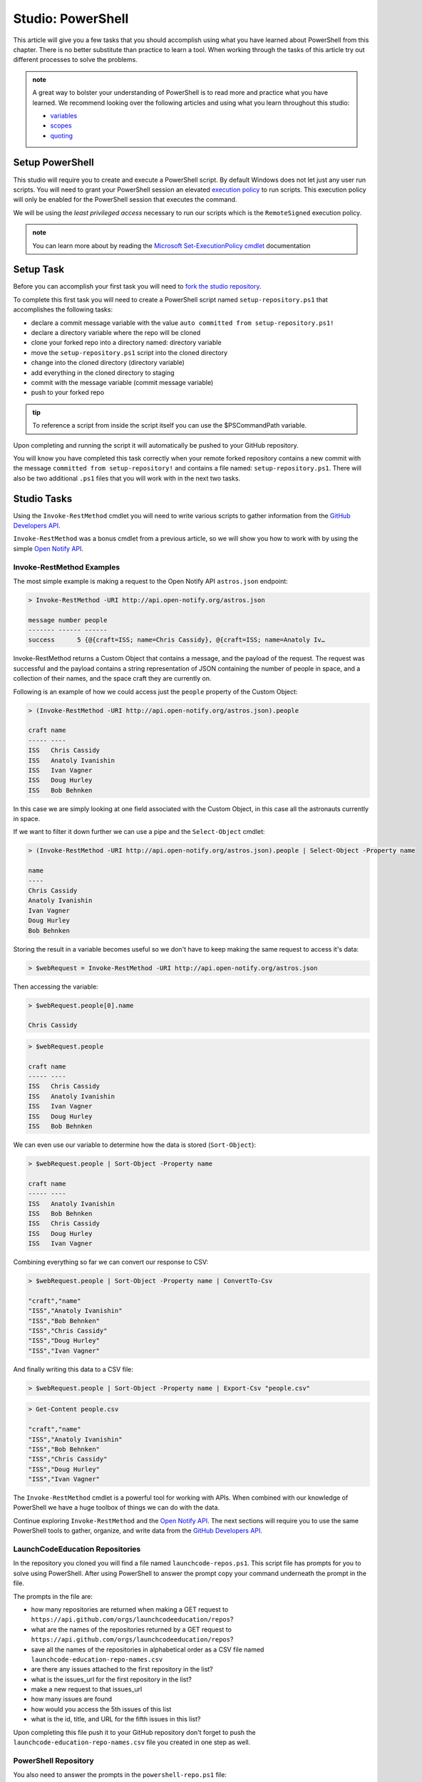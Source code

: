 ==================
Studio: PowerShell
==================

.. ::

   tools students will need

   - `PowerShell documentation root <https://docs.microsoft.com/en-us/powershell/scripting/how-to-use-docs?view=powershell-7>`_
   - `PowerShell Utility Module <https://docs.microsoft.com/en-us/powershell/module/microsoft.powershell.utility/?view=powershell-7>`_
   - `PowerShell formatting examples <https://docs.microsoft.com/en-us/powershell/scripting/samples/using-format-commands-to-change-output-view?view=powershell-7>`_
   - `git clone <https://www.git-scm.com/docs/git-clone>`_
   - `git add <https://www.git-scm.com/docs/git-add>`_
   - `git commit <https://www.git-scm.com/docs/git-commit>`_
   - `git push <https://www.git-scm.com/docs/git-push>`_
   - `Move-Item <https://docs.microsoft.com/en-us/powershell/module/microsoft.powershell.management/move-item?view=powershell-7>`_
   - `$PSCommandPath <https://docs.microsoft.com/en-us/powershell/module/microsoft.powershell.core/about/about_automatic_variables?view=powershell-7#myinvocation>`_
   - `Set-Location <https://docs.microsoft.com/en-us/powershell/module/microsoft.powershell.management/set-location?view=powershell-7>`_
   - `Invoke-RestMethod <https://docs.microsoft.com/en-us/powershell/module/microsoft.powershell.utility/invoke-restmethod?view=powershell-7>`_
   - `Select-Object <https://docs.microsoft.com/en-us/powershell/module/Microsoft.PowerShell.Utility/Select-Object?view=powershell-7`_
   - `Format-Table <https://docs.microsoft.com/en-us/powershell/module/microsoft.powershell.utility/format-table?view=powershell-7>`_
   - `Export-Csv <https://docs.microsoft.com/en-us/powershell/module/microsoft.powershell.utility/export-csv?view=powershell-7>`_
   - `Sort-Object <https://docs.microsoft.com/en-us/powershell/module/Microsoft.PowerShell.Utility/Sort-Object?view=powershell-7>`_

This article will give you a few tasks that you should accomplish using what you have learned about PowerShell from this chapter. There is no better substitute than practice to learn a tool. When working through the tasks of this article try out different processes to solve the problems.

.. admonition:: note

   A great way to bolster your understanding of PowerShell is to read more and practice what you have learned. We recommend looking over the following articles and using what you learn throughout this studio:

   - `variables <https://docs.microsoft.com/en-us/powershell/module/microsoft.powershell.core/about/about_variables?view=powershell-7#types-of-variables>`_ 
   - `scopes <https://docs.microsoft.com/en-us/powershell/module/microsoft.powershell.core/about/about_scopes?view=powershell-7#powershell-scopes>`_ 
   - `quoting <https://docs.microsoft.com/en-us/powershell/module/microsoft.powershell.core/about/about_quoting_rules?view=powershell-7>`_
 

.. example of creating and running a hello world script file


Setup PowerShell
================

This studio will require you to create and execute a PowerShell script. By default Windows does not let just any user run scripts. You will need to grant your PowerShell session an elevated `execution policy <https://docs.microsoft.com/en-us/powershell/module/microsoft.powershell.core/about/about_execution_policies?view=powershell-5.1&redirectedfrom=MSDN>`_ to run scripts. This execution policy will only be enabled for the PowerShell session that executes the command.

We will be using the *least privileged access* necessary to run our scripts which is the ``RemoteSigned`` execution policy.

.. sourcecode:: powershell
   :caption: Windows/PowerShell

   > Set-ExecutionPolicy -Scope Process -ExecutionPolicy RemoteSigned

.. admonition:: note

   You can learn more about by reading the `Microsoft Set-ExecutionPolicy cmdlet <https://docs.microsoft.com/en-us/powershell/module/microsoft.powershell.security/set-executionpolicy?view=powershell-7>`_ documentation

Setup Task
==========

Before you can accomplish your first task you will need to `fork the studio repository <https://github.com/LaunchCodeEducation/powershell-practice>`_.

To complete this first task you will need to create a PowerShell script named ``setup-repository.ps1`` that accomplishes the following tasks:

- declare a commit message variable with the value ``auto committed from setup-repository.ps1!``
- declare a directory variable where the repo will be cloned
- clone your forked repo into a directory named: directory variable
- move the ``setup-repository.ps1`` script into the cloned directory
- change into the cloned directory (directory variable)
- add everything in the cloned directory to staging
- commit with the message variable (commit message variable)
- push to your forked repo

.. comment:: tip: here are the commands you will likely be using

.. admonition:: tip

   To reference a script from inside the script itself you can use the $PSCommandPath variable.

Upon completing and running the script it will automatically be pushed to your GitHub repository.

You will know you have completed this task correctly when your remote forked repository contains a new commit with the message ``committed from setup-repository!`` and contains a file named: ``setup-repository.ps1``. There will also be two additional ``.ps1`` files that you will work with in the next two tasks.

Studio Tasks
============

Using the ``Invoke-RestMethod`` cmdlet you will need to write various scripts to gather information from the `GitHub Developers API <https://developer.github.com/v3/>`_.

``Invoke-RestMethod`` was a bonus cmdlet from a previous article, so we will show you how to work with by using the simple `Open Notify API <http://api.open-notify.org/>`_.

Invoke-RestMethod Examples
--------------------------

The most simple example is making a request to the Open Notify API ``astros.json`` endpoint:

.. sourcecode:: powershell

   > Invoke-RestMethod -URI http://api.open-notify.org/astros.json

   message number people
   ------- ------ ------
   success      5 {@{craft=ISS; name=Chris Cassidy}, @{craft=ISS; name=Anatoly Iv…

Invoke-RestMethod returns a Custom Object that contains a message, and the payload of the request. The request was successful and the payload contains a string representation of JSON containing the number of people in space, and a collection of their names, and the space craft they are currently on.

Following is an example of how we could access just the ``people`` property of the Custom Object:

.. sourcecode:: powershell

   > (Invoke-RestMethod -URI http://api.open-notify.org/astros.json).people

   craft name
   ----- ----
   ISS   Chris Cassidy
   ISS   Anatoly Ivanishin
   ISS   Ivan Vagner
   ISS   Doug Hurley
   ISS   Bob Behnken

In this case we are simply looking at one field associated with the Custom Object, in this case all the astronauts currently in space.

If we want to filter it down further we can use a pipe and the ``Select-Object`` cmdlet:

.. sourcecode:: powershell

   > (Invoke-RestMethod -URI http://api.open-notify.org/astros.json).people | Select-Object -Property name

   name
   ----
   Chris Cassidy
   Anatoly Ivanishin
   Ivan Vagner
   Doug Hurley
   Bob Behnken

Storing the result in a variable becomes useful so we don't have to keep making the same request to access it's data:

.. sourcecode:: powershell

   > $webRequest = Invoke-RestMethod -URI http://api.open-notify.org/astros.json 

Then accessing the variable:

.. sourcecode:: powershell

   > $webRequest.people[0].name

   Chris Cassidy

.. sourcecode:: powershell

   > $webRequest.people

   craft name
   ----- ----
   ISS   Chris Cassidy
   ISS   Anatoly Ivanishin
   ISS   Ivan Vagner
   ISS   Doug Hurley
   ISS   Bob Behnken

We can even use our variable to determine how the data is stored (``Sort-Object``):

.. sourcecode:: powershell

   > $webRequest.people | Sort-Object -Property name

   craft name
   ----- ----
   ISS   Anatoly Ivanishin
   ISS   Bob Behnken
   ISS   Chris Cassidy
   ISS   Doug Hurley
   ISS   Ivan Vagner

Combining everything so far we can convert our response to CSV:

.. sourcecode:: powershell

   > $webRequest.people | Sort-Object -Property name | ConvertTo-Csv
   
   "craft","name"
   "ISS","Anatoly Ivanishin"
   "ISS","Bob Behnken"
   "ISS","Chris Cassidy"
   "ISS","Doug Hurley"
   "ISS","Ivan Vagner"

And finally writing this data to a CSV file:

.. sourcecode:: powershell

   > $webRequest.people | Sort-Object -Property name | Export-Csv "people.csv"


.. sourcecode:: powershell

   > Get-Content people.csv
   
   "craft","name"
   "ISS","Anatoly Ivanishin"
   "ISS","Bob Behnken"
   "ISS","Chris Cassidy"
   "ISS","Doug Hurley"
   "ISS","Ivan Vagner"

The ``Invoke-RestMethod`` cmdlet is a powerful tool for working with APIs. When combined with our knowledge of PowerShell we have a huge toolbox of things we can do with the data. 

Continue exploring ``Invoke-RestMethod`` and the `Open Notify API <http://api.open-notify.org/>`_. The next sections will require you to use the same PowerShell tools to gather, organize, and write data from the `GitHub Developers API <https://developer.github.com/v3/>`_.

LaunchCodeEducation Repositories
--------------------------------

In the repository you cloned you will find a file named ``launchcode-repos.ps1``. This script file has prompts for you to solve using PowerShell. After using PowerShell to answer the prompt copy your command underneath the prompt in the file.

The prompts in the file are:

- how many repositories are returned when making a GET request to ``https://api.github.com/orgs/launchcodeeducation/repos``?
- what are the names of the repositories returned by a GET request to ``https://api.github.com/orgs/launchcodeeducation/repos``?
- save all the names of the repositories in alphabetical order as a CSV file named ``launchcode-education-repo-names.csv``
- are there any issues attached to the first repository in the list?
- what is the issues_url for the first repository in the list?
- make a new request to that issues_url
- how many issues are found
- how would you access the 5th issues of this list
- what is the id, title, and URL for the fifth issues in this list?


Upon completing this file push it to your GitHub repository don't forget to push the ``launchcode-education-repo-names.csv`` file you created in one step as well.

PowerShell Repository
---------------------

You also need to answer the prompts in the ``powershell-repo.ps1`` file:

- Invoke-RestMethod -URI https://api.github.com/repos/powershell/powershell
- how many github users are watching the powershell repo and how many users have subscribed to the powershell repo
- when was the repo created
- what is the subscribers URL
- how many users are returned when you make a request to the subscribers url?
- what are the login usernames of the subscribers found at that URL in alphabetical order
- what was the login name of the most recent commit?
- when was the most recent pull request created and has it been merged?
- what was the login name of the user that made the most recent pull request, and what is the URL to their profile


After completing the prompts push your changes to GitHub.

Submitting your work
--------------------

After completing and pushing:

- ``setup.ps1``
- ``launchcode-repos.ps1``
- ``powershell-repo.ps1``

notify your TA. With any remaining time in the class continue exploring with PowerShell by looking into more of the URLs returned in the various GitHub API endpoints we visited. A huge amount of data is now accessible at your fingertips!

Finished Early?
---------------

If you finish early pair with another student that has finished and compare your script files. Work together to come up with a one line powershell command for each prompt.